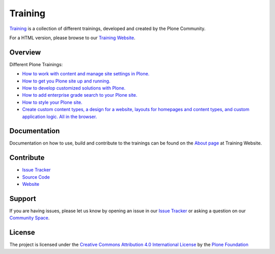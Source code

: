 ========
Training
========

`Training <https://gihub.com/plone/training>`_ is a collection of different trainings,
developed and created by the Plone Community.

For a HTML version, please browse to our `Training Website <https://training.plone.org>`_.

Overview
========

Different Plone Trainings:

- `How to work with content and manage site settings in Plone. <https://training.plone.org/5/>`_
- `How to get you Plone site up and running. <https://training.plone.org/5/deployment/index.html>`_
- `How to develop customized solutions with Plone. <https://training.plone.org/5/mastering_plone/index.html#mastering-plone-label>`_
- `How to add enterprise grade search to your Plone site. <https://training.plone.org/5/solr-training/index.html>`_
- `How to style your Plone site. <https://training.plone.org/5/theming/index.html>`_
- `Create custom content types, a design for a website, layouts for homepages and content types, and custom application logic. All in the browser. <https://training.plone.org/5/ttw/index.html>`_

Documentation
=============

Documentation on how to use, build and contribute to the trainings can be found on the `About page <https://training.plone.org/about/>`_ at Training Website.

Contribute
==========

- `Issue Tracker <https://github.com/plone/training/issues>`_
- `Source Code <https://github.com/plone/training>`_
- `Website <https://training.plone.org/>`_

Support
=======

If you are having issues, please let us know by opening an issue in our `Issue Tracker <https://github.com/plone/training/issues>`_ or asking a question on our
`Community Space <https://community.plone.org>`_.

License
=======

The project is licensed under the `Creative Commons Attribution 4.0 International License <https://creativecommons.org/licenses/by/4.0/>`_ by the `Plone Foundation <https://plone.org>`_

